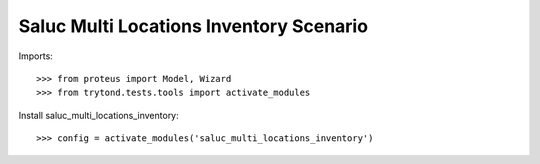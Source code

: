 ========================================
Saluc Multi Locations Inventory Scenario
========================================

Imports::

    >>> from proteus import Model, Wizard
    >>> from trytond.tests.tools import activate_modules

Install saluc_multi_locations_inventory::

    >>> config = activate_modules('saluc_multi_locations_inventory')
